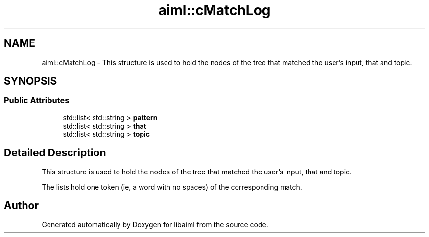 .TH "aiml::cMatchLog" 3 "3 Feb 2006" "Version 0.6" "libaiml" \" -*- nroff -*-
.ad l
.nh
.SH NAME
aiml::cMatchLog \- This structure is used to hold the nodes of the tree that matched the user's input, that and topic.  

.PP
.SH SYNOPSIS
.br
.PP
.SS "Public Attributes"

.in +1c
.ti -1c
.RI "std::list< std::string > \fBpattern\fP"
.br
.ti -1c
.RI "std::list< std::string > \fBthat\fP"
.br
.ti -1c
.RI "std::list< std::string > \fBtopic\fP"
.br
.in -1c
.SH "Detailed Description"
.PP 
This structure is used to hold the nodes of the tree that matched the user's input, that and topic. 

The lists hold one token (ie, a word with no spaces) of the corresponding match.
.PP


.SH "Author"
.PP 
Generated automatically by Doxygen for libaiml from the source code.
